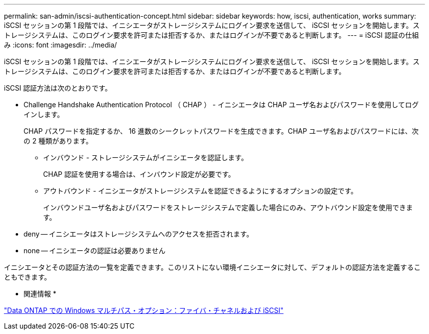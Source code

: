 ---
permalink: san-admin/iscsi-authentication-concept.html 
sidebar: sidebar 
keywords: how, iscsi, authentication, works 
summary: iSCSI セッションの第 1 段階では、イニシエータがストレージシステムにログイン要求を送信して、 iSCSI セッションを開始します。ストレージシステムは、このログイン要求を許可または拒否するか、またはログインが不要であると判断します。 
---
= iSCSI 認証の仕組み
:icons: font
:imagesdir: ../media/


[role="lead"]
iSCSI セッションの第 1 段階では、イニシエータがストレージシステムにログイン要求を送信して、 iSCSI セッションを開始します。ストレージシステムは、このログイン要求を許可または拒否するか、またはログインが不要であると判断します。

iSCSI 認証方法は次のとおりです。

* Challenge Handshake Authentication Protocol （ CHAP ） - イニシエータは CHAP ユーザ名およびパスワードを使用してログインします。
+
CHAP パスワードを指定するか、 16 進数のシークレットパスワードを生成できます。CHAP ユーザ名およびパスワードには、次の 2 種類があります。

+
** インバウンド - ストレージシステムがイニシエータを認証します。
+
CHAP 認証を使用する場合は、インバウンド設定が必要です。

** アウトバウンド - イニシエータがストレージシステムを認証できるようにするオプションの設定です。
+
インバウンドユーザ名およびパスワードをストレージシステムで定義した場合にのみ、アウトバウンド設定を使用できます。



* deny -- イニシエータはストレージシステムへのアクセスを拒否されます。
* none -- イニシエータの認証は必要ありません


イニシエータとその認証方法の一覧を定義できます。このリストにない環境イニシエータに対して、デフォルトの認証方法を定義することもできます。

* 関連情報 *

https://www.netapp.com/pdf.html?item=/media/19668-tr-3441.pdf["Data ONTAP での Windows マルチパス・オプション：ファイバ・チャネルおよび iSCSI"]
